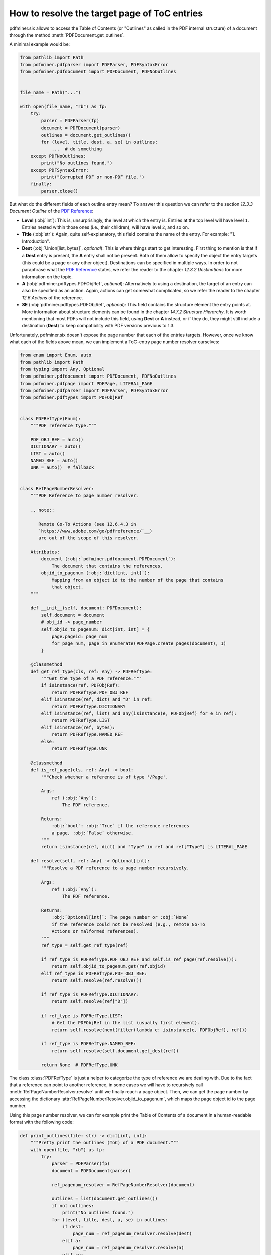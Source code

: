 .. _toc_target_page:

How to resolve the target page of ToC entries
*********************************************

pdfminer.six allows to access the Table of Contents (or "Outlines" as called in
the PDF internal structure) of a document through the method
:meth:`PDFDocument.get_outlines`.

A minimal example would be:

.. code-block:: python

   from pathlib import Path
   from pdfminer.pdfparser import PDFParser, PDFSyntaxError
   from pdfminer.pdfdocument import PDFDocument, PDFNoOutlines


   file_name = Path("...")

   with open(file_name, "rb") as fp:
       try:
           parser = PDFParser(fp)
           document = PDFDocument(parser)
           outlines = document.get_outlines()
           for (level, title, dest, a, se) in outlines:
               ...  # do something
       except PDFNoOutlines:
           print("No outlines found.")
       except PDFSyntaxError:
           print("Corrupted PDF or non-PDF file.")
       finally:
           parser.close()

But what do the different fields of each outline entry mean? To answer this
question we can refer to the section *12.3.3 Document Outline* of the
`PDF Reference <https://www.adobe.com/go/pdfreference/>`__:

* **Level** (:obj:`int`): This is, unsurprisingly, the level at which the entry
  is. Entries at the top level will have level ``1``. Entries nested within
  those ones (i.e., their children), will have level ``2``, and so on.
* **Title** (:obj:`str`): Again, quite self-explanatory, this field contains the
  name of the entry. For example: "1. Introduction".
* **Dest** (:obj:`Union[list, bytes]`, `optional`): This
  is where things start to get interesting. First thing to mention is that if a
  **Dest** entry is present, the **A** entry shall not be present. Both of them
  allow to specify the object the entry targets (this could be a page or any
  other object). Destinations can be specified in multiple ways. In order to not
  paraphrase what the
  `PDF Reference <https://www.adobe.com/go/pdfreference/>`__ states, we refer
  the reader to the chapter *12.3.2 Destinations* for more information on the
  topic.
* **A** (:obj:`pdfminer.pdftypes.PDFObjRef`, `optional`): Alternatively to using
  a destination, the target of an entry can also be specified as an action.
  Again, actions can get somewhat complicated, so we refer the reader to the
  chapter *12.6 Actions* of the reference.
* **SE** (:obj:`pdfminer.pdftypes.PDFObjRef`, `optional`): This field contains
  the structure element the entry points at. More information about structure
  elements can be found in the chapter *14.7.2 Structure Hierarchy*. It is worth
  mentioning that most PDFs will not include this field, using **Dest** or **A**
  instead, or if they do, they might still include a destination (**Dest**) to
  keep compatibility with PDF versions previous to 1.3.

Unfortunately, pdfminer.six doesn't expose the page number that each of the
entries targets. However, once we know what each of the fields above mean, we
can implement a ToC-entry page number resolver ourselves:

.. code-block:: python

   from enum import Enum, auto
   from pathlib import Path
   from typing import Any, Optional
   from pdfminer.pdfdocument import PDFDocument, PDFNoOutlines
   from pdfminer.pdfpage import PDFPage, LITERAL_PAGE
   from pdfminer.pdfparser import PDFParser, PDFSyntaxError
   from pdfminer.pdftypes import PDFObjRef


   class PDFRefType(Enum):
       """PDF reference type."""

       PDF_OBJ_REF = auto()
       DICTIONARY = auto()
       LIST = auto()
       NAMED_REF = auto()
       UNK = auto()  # fallback


   class RefPageNumberResolver:
       """PDF Reference to page number resolver.

       .. note::

          Remote Go-To Actions (see 12.6.4.3 in
          `https://www.adobe.com/go/pdfreference/`__)
          are out of the scope of this resolver.

       Attributes:
           document (:obj:`pdfminer.pdfdocument.PDFDocument`):
               The document that contains the references.
           objid_to_pagenum (:obj:`dict[int, int]`):
               Mapping from an object id to the number of the page that contains
               that object.
       """

       def __init__(self, document: PDFDocument):
           self.document = document
           # obj_id -> page_number
           self.objid_to_pagenum: dict[int, int] = {
               page.pageid: page_num
               for page_num, page in enumerate(PDFPage.create_pages(document), 1)
           }

       @classmethod
       def get_ref_type(cls, ref: Any) -> PDFRefType:
           """Get the type of a PDF reference."""
           if isinstance(ref, PDFObjRef):
               return PDFRefType.PDF_OBJ_REF
           elif isinstance(ref, dict) and "D" in ref:
               return PDFRefType.DICTIONARY
           elif isinstance(ref, list) and any(isinstance(e, PDFObjRef) for e in ref):
               return PDFRefType.LIST
           elif isinstance(ref, bytes):
               return PDFRefType.NAMED_REF
           else:
               return PDFRefType.UNK

       @classmethod
       def is_ref_page(cls, ref: Any) -> bool:
           """Check whether a reference is of type '/Page'.

           Args:
               ref (:obj:`Any`):
                   The PDF reference.

           Returns:
               :obj:`bool`: :obj:`True` if the reference references
               a page, :obj:`False` otherwise.
           """
           return isinstance(ref, dict) and "Type" in ref and ref["Type"] is LITERAL_PAGE

       def resolve(self, ref: Any) -> Optional[int]:
           """Resolve a PDF reference to a page number recursively.

           Args:
               ref (:obj:`Any`):
                   The PDF reference.

           Returns:
               :obj:`Optional[int]`: The page number or :obj:`None`
               if the reference could not be resolved (e.g., remote Go-To
               Actions or malformed references).
           """
           ref_type = self.get_ref_type(ref)

           if ref_type is PDFRefType.PDF_OBJ_REF and self.is_ref_page(ref.resolve()):
               return self.objid_to_pagenum.get(ref.objid)
           elif ref_type is PDFRefType.PDF_OBJ_REF:
               return self.resolve(ref.resolve())

           if ref_type is PDFRefType.DICTIONARY:
               return self.resolve(ref["D"])

           if ref_type is PDFRefType.LIST:
               # Get the PDFObjRef in the list (usually first element).
               return self.resolve(next(filter(lambda e: isinstance(e, PDFObjRef), ref)))

           if ref_type is PDFRefType.NAMED_REF:
               return self.resolve(self.document.get_dest(ref))

           return None  # PDFRefType.UNK

The class :class:`PDFRefType` is just a helper to categorize the type of
reference we are dealing with. Due to the fact that a reference can point to
another reference, in some cases we will have to recursively call
:meth:`RefPageNumberResolver.resolve` until we finally reach a page object.
Then, we can get the page number by accessing the dictionary
:attr:`RefPageNumberResolver.objid_to_pagenum`, which maps the page object id to
the page number.

Using this page number resolver, we can for example print the Table of Contents
of a document in a human-readable format with the following code:

.. code-block:: python

   def print_outlines(file: str) -> dict[int, int]:
       """Pretty print the outlines (ToC) of a PDF document."""
       with open(file, "rb") as fp:
           try:
               parser = PDFParser(fp)
               document = PDFDocument(parser)

               ref_pagenum_resolver = RefPageNumberResolver(document)

               outlines = list(document.get_outlines())
               if not outlines:
                   print("No outlines found.")
               for (level, title, dest, a, se) in outlines:
                   if dest:
                       page_num = ref_pagenum_resolver.resolve(dest)
                   elif a:
                       page_num = ref_pagenum_resolver.resolve(a)
                   elif se:
                       page_num = ref_pagenum_resolver.resolve(se)
                   else:
                       page_num = None
   
                   # Calculate leading spaces and filling dots for formatting.
                   leading_spaces = (level-1) * 4
                   fill_dots = 80 - len(title) - leading_spaces

                   print(
                       f"{' ' * leading_spaces}"
                       f"{title}",
                       f"{'.' * fill_dots}",
                       f"{page_num:>3}"
                   )
           except PDFNoOutlines:
               print("No outlines found.")
           except PDFSyntaxError:
               print("Corrupted PDF or non-PDF file.")
           finally:
               try:
                   parser.close()
               except NameError:
                   pass  # nothing to do


   def main():
       file_name = Path("...")
       print_outlines(file_name)


   if __name__ == "__main__":
       main()
